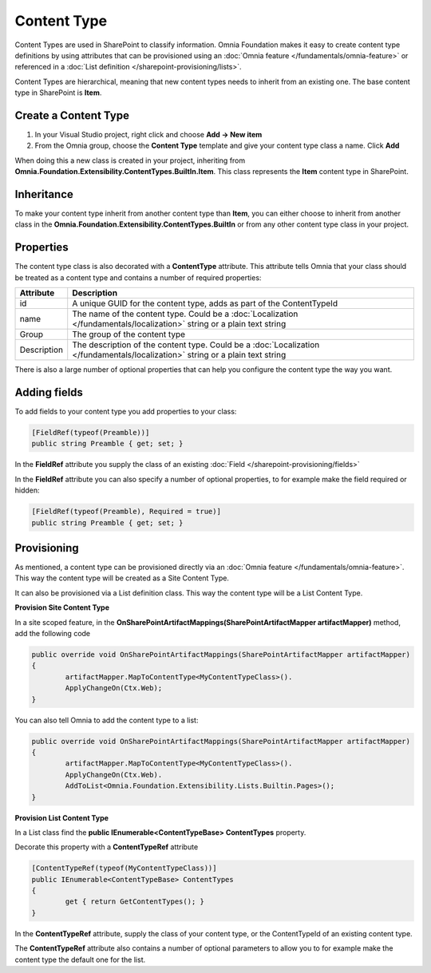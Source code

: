 Content Type
============================

Content Types are used in SharePoint to classify information. Omnia Foundation makes it easy to create content type definitions by using attributes that can be provisioned using an :doc:`Omnia feature </fundamentals/omnia-feature>` or referenced in a :doc:`List definition </sharepoint-provisioning/lists>`.

Content Types are hierarchical, meaning that new content types needs to inherit from an existing one. The base content type in SharePoint is **Item**.

Create a Content Type
###########

1. In your Visual Studio project, right click and choose **Add -> New item**
2. From the Omnia group, choose the **Content Type** template and give your content type class a name. Click **Add**

When doing this a new class is created in your project, inheriting from **Omnia.Foundation.Extensibility.ContentTypes.BuiltIn.Item**. This class represents the **Item** content type in SharePoint.

Inheritance
########

To make your content type inherit from another content type than **Item**, you can either choose to inherit from another class in the **Omnia.Foundation.Extensibility.ContentTypes.BuiltIn** or from any other content type class in your project.

Properties
######

The content type class is also decorated with a **ContentType** attribute. This attribute tells Omnia that your class should be treated as a content type and contains a number of required properties:

=================================  	=====================================================================================
Attribute                          	Description
=================================  	=====================================================================================
id									A unique GUID for the content type, adds as part of the ContentTypeId
name				              	The name of the content type. Could be a :doc:`Localization </fundamentals/localization>` string or a plain text string
Group					           	The group of the content type
Description			             	The description of the content type. Could be a :doc:`Localization </fundamentals/localization>` string or a plain text string
=================================  	=====================================================================================

There is also a large number of optional properties that can help you configure the content type the way you want.

Adding fields
######

To add fields to your content type you add properties to your class:

.. code-block:: c#

    [FieldRef(typeof(Preamble))]
    public string Preamble { get; set; }
	
In the **FieldRef** attribute you supply the class of an existing :doc:`Field </sharepoint-provisioning/fields>`

In the **FieldRef** attribute you can also specify a number of optional properties, to for example make the field required or hidden:

.. code-block:: c#
    
	[FieldRef(typeof(Preamble), Required = true)]
	public string Preamble { get; set; }
	
Provisioning
#####

As mentioned, a content type can be provisioned directly via an :doc:`Omnia feature </fundamentals/omnia-feature>`. This way the content type will be created as a Site Content Type.

It can also be provisioned via a List definition class. This way the content type will be a List Content Type.

**Provision Site Content Type**

In a site scoped feature, in the **OnSharePointArtifactMappings(SharePointArtifactMapper artifactMapper)** method, add the following code

.. code-block:: c#
	
	public override void OnSharePointArtifactMappings(SharePointArtifactMapper artifactMapper)
	{
		artifactMapper.MapToContentType<MyContentTypeClass>().
		ApplyChangeOn(Ctx.Web);
	}
	
You can also tell Omnia to add the content type to a list:

.. code-block:: c#
	
	public override void OnSharePointArtifactMappings(SharePointArtifactMapper artifactMapper)
	{
		artifactMapper.MapToContentType<MyContentTypeClass>().
		ApplyChangeOn(Ctx.Web).
		AddToList<Omnia.Foundation.Extensibility.Lists.Builtin.Pages>();
	}

**Provision List Content Type**

In a List class find the **public IEnumerable<ContentTypeBase> ContentTypes** property.

Decorate this property with a **ContentTypeRef** attribute

.. code-block:: c#

	[ContentTypeRef(typeof(MyContentTypeClass))]
	public IEnumerable<ContentTypeBase> ContentTypes
	{
		get { return GetContentTypes(); }
	}
	
In the **ContentTypeRef** attribute, supply the class of your content type, or the ContentTypeId of an existing content type.

The **ContentTypeRef** attribute also contains a number of optional parameters to allow you to for example make the content type the default one for the list.
